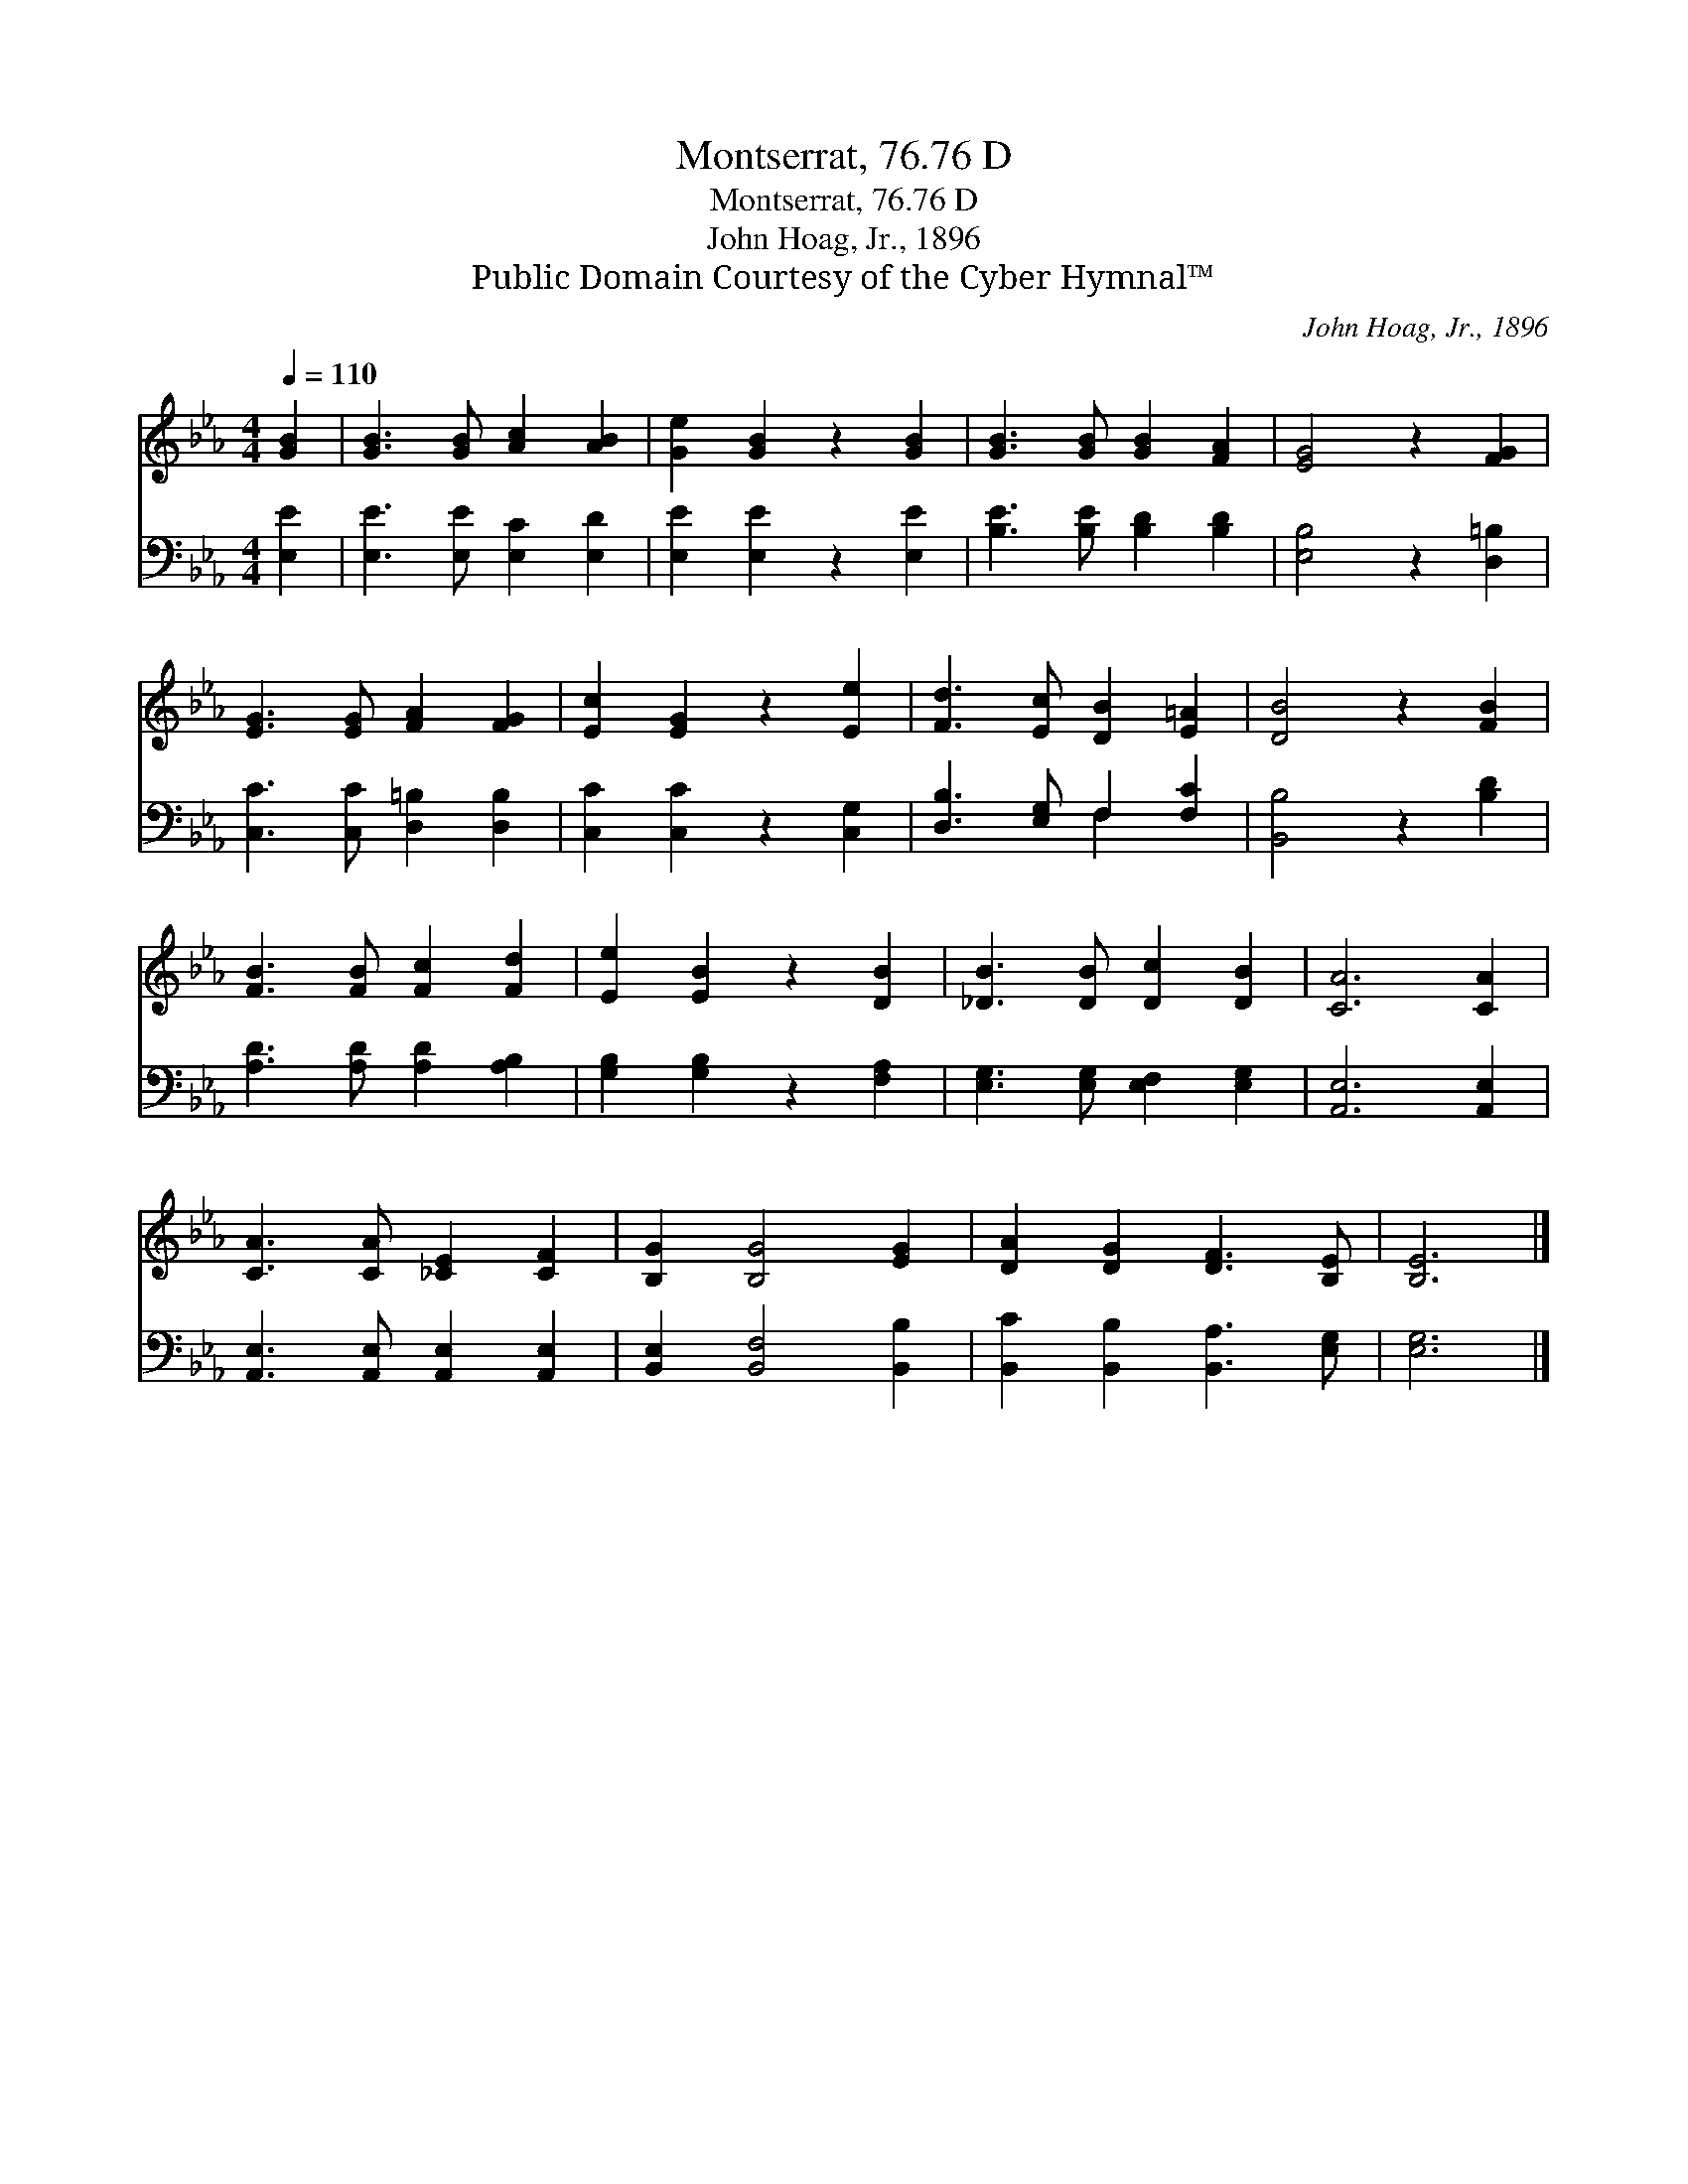 X:1
T:Montserrat, 76.76 D
T:Montserrat, 76.76 D
T:John Hoag, Jr., 1896
T:Public Domain Courtesy of the Cyber Hymnal™
C:John Hoag, Jr., 1896
Z:Public Domain
Z:Courtesy of the Cyber Hymnal™
%%score 1 ( 2 3 )
L:1/8
Q:1/4=110
M:4/4
K:Eb
V:1 treble 
V:2 bass 
V:3 bass 
V:1
 [GB]2 | [GB]3 [GB] [Ac]2 [AB]2 | [Ge]2 [GB]2 z2 [GB]2 | [GB]3 [GB] [GB]2 [FA]2 | [EG]4 z2 [FG]2 | %5
 [EG]3 [EG] [FA]2 [FG]2 | [Ec]2 [EG]2 z2 [Ee]2 | [Fd]3 [Ec] [DB]2 [E=A]2 | [DB]4 z2 [FB]2 | %9
 [FB]3 [FB] [Fc]2 [Fd]2 | [Ee]2 [EB]2 z2 [DB]2 | [_DB]3 [DB] [Dc]2 [DB]2 | [CA]6 [CA]2 | %13
 [CA]3 [CA] [_CE]2 [CF]2 | [B,G]2 [B,G]4 [EG]2 | [DA]2 [DG]2 [DF]3 [B,E] | [B,E]6 |] %17
V:2
 [E,E]2 | [E,E]3 [E,E] [E,C]2 [E,D]2 | [E,E]2 [E,E]2 z2 [E,E]2 | [B,E]3 [B,E] [B,D]2 [B,D]2 | %4
 [E,B,]4 z2 [D,=B,]2 | [C,C]3 [C,C] [D,=B,]2 [D,B,]2 | [C,C]2 [C,C]2 z2 [C,G,]2 | %7
 [D,B,]3 [E,G,] F,2 [F,C]2 | [B,,B,]4 z2 [B,D]2 | [A,D]3 [A,D] [A,D]2 [A,B,]2 | %10
 [G,B,]2 [G,B,]2 z2 [F,A,]2 | [E,G,]3 [E,G,] [E,F,]2 [E,G,]2 | [A,,E,]6 [A,,E,]2 | %13
 [A,,E,]3 [A,,E,] [A,,E,]2 [A,,E,]2 | [B,,E,]2 [B,,F,]4 [B,,B,]2 | %15
 [B,,C]2 [B,,B,]2 [B,,A,]3 [E,G,] | [E,G,]6 |] %17
V:3
 x2 | x8 | x8 | x8 | x8 | x8 | x8 | x4 F,2 x2 | x8 | x8 | x8 | x8 | x8 | x8 | x8 | x8 | x6 |] %17

